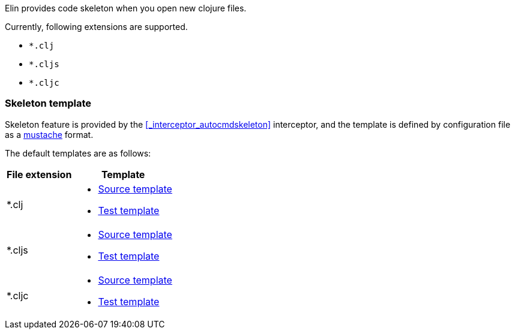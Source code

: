 Elin provides code skeleton when you open new clojure files.

Currently, following extensions are supported.

* `*.clj`
* `*.cljs`
* `*.cljc`

=== Skeleton template

Skeleton feature is provided by the <<_interceptor_autocmdskeleton>> interceptor,
and the template is defined by configuration file as a https://mustache.github.io[mustache] format.

The default templates are as follows:

[%autowidth, cols="a,a"]
|===
| File extension | Template

| *.clj
| * https://github.com/liquidz/elin/blob/main/resources/template/clj_src_skeleton.mustache[Source template]
* https://github.com/liquidz/elin/blob/main/resources/template/clj_test_skeleton.mustache[Test template]

| *.cljs
| * https://github.com/liquidz/elin/blob/main/resources/template/clj_src_skeleton.mustache[Source template]
* https://github.com/liquidz/elin/blob/main/resources/template/cljs_test_skeleton.mustache[Test template]

| *.cljc
| * https://github.com/liquidz/elin/blob/main/resources/template/clj_src_skeleton.mustache[Source template]
* https://github.com/liquidz/elin/blob/main/resources/template/cljc_test_skeleton.mustache[Test template]

|===
